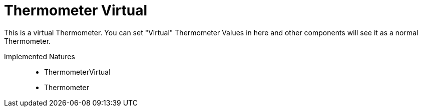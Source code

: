 = Thermometer Virtual

This is a virtual Thermometer.
You can set "Virtual" Thermometer Values in here and other components will see it as a normal Thermometer.

Implemented Natures::
- ThermometerVirtual
- Thermometer

